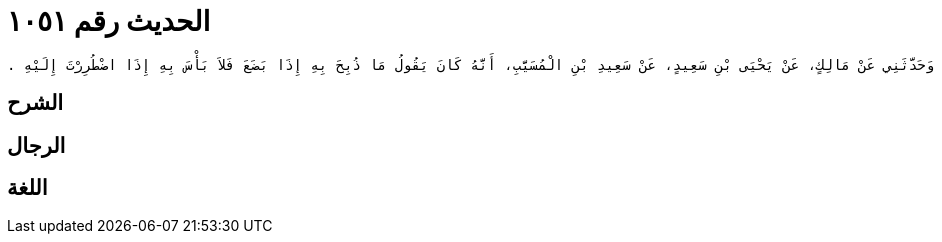 
= الحديث رقم ١٠٥١

[quote.hadith]
----
وَحَدَّثَنِي عَنْ مَالِكٍ، عَنْ يَحْيَى بْنِ سَعِيدٍ، عَنْ سَعِيدِ بْنِ الْمُسَيَّبِ، أَنَّهُ كَانَ يَقُولُ مَا ذُبِحَ بِهِ إِذَا بَضَعَ فَلاَ بَأْسَ بِهِ إِذَا اضْطُرِرْتَ إِلَيْهِ ‏.‏
----

== الشرح

== الرجال

== اللغة
    